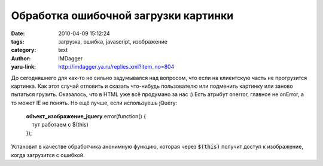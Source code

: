 Обработка ошибочной загрузки картинки
=====================================
:date: 2010-04-09 15:12:24
:tags: загрузка, ошибка, javascript, изображение
:category: text
:author: IMDagger
:yaru-link: http://imdagger.ya.ru/replies.xml?item_no=804

До сегодняшнего для как-то не сильно задумывался над вопросом, что
если на клиентскую часть не прогрузится картинка. Как этот случай
отловить и сказать что-нибудь пользователю или подменить картинку или
заново пытаться грузить. Оказалось, что в HTML уже всё продумано за нас
:) Есть атрибут onerror, главное не onError, а то может IE не понять. Но
ещё лучше, если используешь jQuery:

    | **объект\_изображение\_jquery**.error(function() {
    |     тут работаем с $(this)
    | }); 

Установит в качестве обработчика анонимную функцию, которая через
:code:`$(this)` получит доступ к изображение, когда загрузится с ошибкой.
